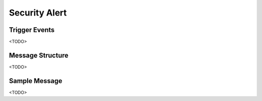 Security Alert
==============

Trigger Events
--------------

<TODO>

Message Structure
-----------------

<TODO>

Sample Message
--------------

<TODO>

